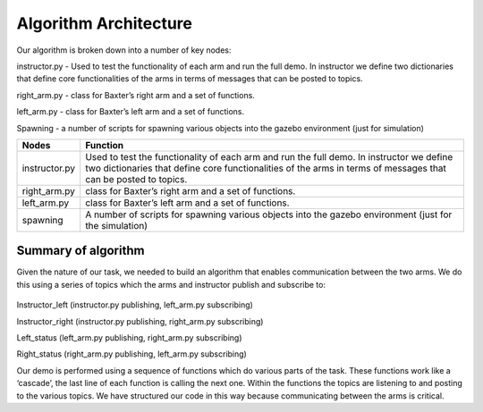 **********************
Algorithm Architecture
**********************


Our algorithm is broken down into a number of key nodes:

instructor.py - Used to test the functionality of each arm and run the full demo. In instructor we define two dictionaries that define core functionalities of the arms in terms of messages that can be posted to topics. 

right_arm.py - class for Baxter’s right arm and a set of functions.

left_arm.py - class for Baxter’s left arm and a set of functions.

Spawning - a number of scripts for spawning various objects into the gazebo environment (just for simulation)

================  ============================================================
Nodes             Function
================  ============================================================
instructor.py     Used to test the functionality of each arm and run the full demo. In 		          instructor we define two dictionaries that define core functionalities 		  of the arms in terms of messages that can be posted to topics. 
right_arm.py      class for Baxter’s right arm and a set of functions.
left_arm.py       class for Baxter’s left arm and a set of functions.
spawning          A number of scripts for spawning various objects into the gazebo 			  environment (just for the simulation)
================  ============================================================


Summary of algorithm
====================

Given the nature of our task, we needed to build an algorithm that enables communication between the two arms. We do this using a series of topics which the arms and instructor publish and subscribe to: 

.. figure:: _static/system_architecture.png
    :align: center
    :figwidth: 30 em
    :figclass: align-center


Instructor_left (instructor.py publishing, left_arm.py subscribing)

Instructor_right (instructor.py publishing, right_arm.py subscribing)

Left_status (left_arm.py publishing, right_arm.py subscribing)

Right_status (right_arm.py publishing, left_arm.py subscribing)


Our demo is performed using a sequence of functions which do various parts of the task. These functions work like a ‘cascade’, the last line of each function is calling the next one. Within the functions the topics are listening to and posting to the various topics. We have structured our code in this way because communicating between the arms is critical.